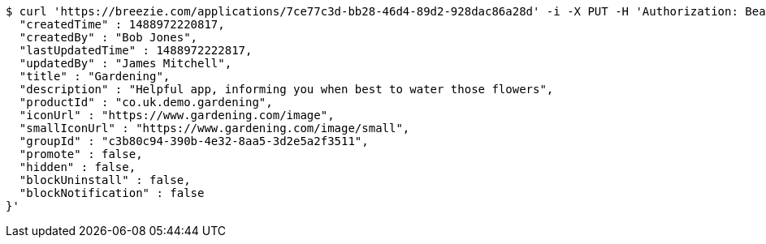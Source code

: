 [source,bash]
----
$ curl 'https://breezie.com/applications/7ce77c3d-bb28-46d4-89d2-928dac86a28d' -i -X PUT -H 'Authorization: Bearer: 0b79bab50daca910b000d4f1a2b675d604257e42' -H 'Content-Type: application/json' -d '{
  "createdTime" : 1488972220817,
  "createdBy" : "Bob Jones",
  "lastUpdatedTime" : 1488972222817,
  "updatedBy" : "James Mitchell",
  "title" : "Gardening",
  "description" : "Helpful app, informing you when best to water those flowers",
  "productId" : "co.uk.demo.gardening",
  "iconUrl" : "https://www.gardening.com/image",
  "smallIconUrl" : "https://www.gardening.com/image/small",
  "groupId" : "c3b80c94-390b-4e32-8aa5-3d2e5a2f3511",
  "promote" : false,
  "hidden" : false,
  "blockUninstall" : false,
  "blockNotification" : false
}'
----